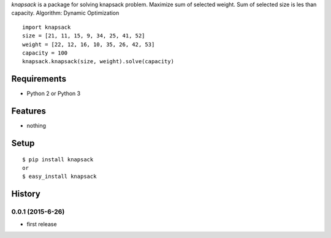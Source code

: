 `knapsack` is a package for solving knapsack problem.
Maximize sum of selected weight.
Sum of selected size is les than capacity.
Algorithm: Dynamic Optimization
::

   import knapsack
   size = [21, 11, 15, 9, 34, 25, 41, 52]
   weight = [22, 12, 16, 10, 35, 26, 42, 53]
   capacity = 100
   knapsack.knapsack(size, weight).solve(capacity)

Requirements
------------
* Python 2 or Python 3

Features
--------
* nothing

Setup
-----
::

   $ pip install knapsack
   or
   $ easy_install knapsack

History
-------
0.0.1 (2015-6-26)
~~~~~~~~~~~~~~~~~~
* first release



